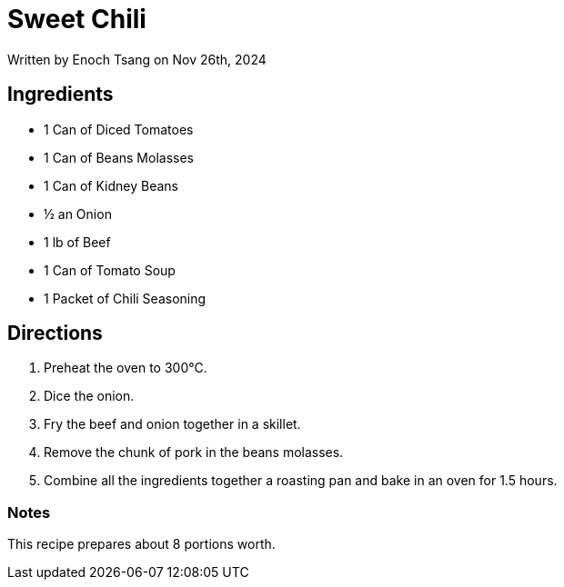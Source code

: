 [float]
= Sweet Chili

[docdate]#Written by Enoch Tsang on Nov 26th, 2024#

== Ingredients

* 1 Can of Diced Tomatoes
* 1 Can of Beans Molasses
* 1 Can of Kidney Beans
* ½ an Onion
* 1 lb of Beef
* 1 Can of Tomato Soup
* 1 Packet of Chili Seasoning

== Directions

. Preheat the oven to 300°C.
. Dice the onion.
. Fry the beef and onion together in a skillet.
. Remove the chunk of pork in the beans molasses.
. Combine all the ingredients together a roasting pan and bake in an oven for 1.5 hours.

=== Notes

This recipe prepares about 8 portions worth.
